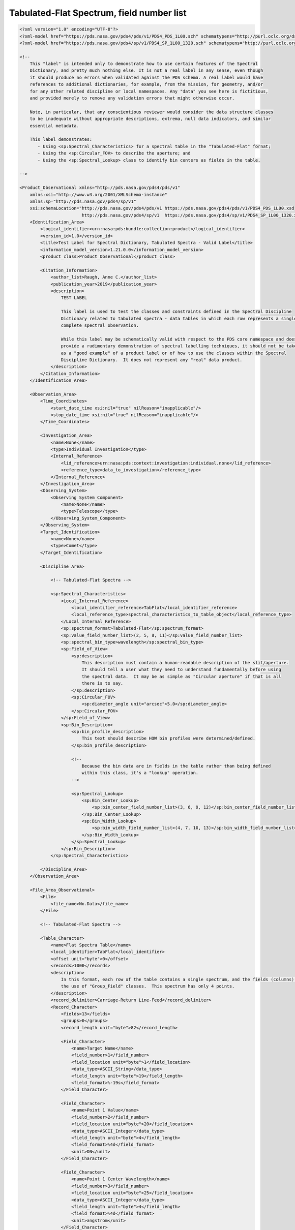 ###############################################################################################
Tabulated-Flat Spectrum, field number list
###############################################################################################

.. code-block:: XML

    <?xml version="1.0" encoding="UTF-8"?>
    <?xml-model href="https://pds.nasa.gov/pds4/pds/v1/PDS4_PDS_1L00.sch" schematypens="http://purl.oclc.org/dsdl/schematron"?>
    <?xml-model href="https://pds.nasa.gov/pds4/sp/v1/PDS4_SP_1L00_1320.sch" schematypens="http://purl.oclc.org/dsdl/schematron"?>
    
    <!-- 
        This "label" is intended only to demonstrate how to use certain features of the Spectral
        Dictionary, and pretty much nothing else. It is not a real label in any sense, even though
        it should produce no errors when validated against the PDS schema. A real label would have
        references to additional dictionaries, for example, from the mission, for geometry, and/or
        for any other related discipline or local namespaces. Any "data" you see here is fictitious,
        and provided merely to remove any validation errors that might otherwise occur.
            
        Note, in particular, that any conscientious reviewer would consider the data structure classes
        to be inadequate without appropriate descriptions, extrema, null data indicators, and similar
        essential metadata.
    
        This label demonstrates:
           - Using <sp:Spectral_Characteristics> for a spectral table in the "Tabulated-Flat" fornat;
           - Using the <sp:Circular_FOV> to describe the aperture; and
           - Using the <sp:Spectral_Lookup> class to identify bin centers as fields in the table.
    
    -->
    
    <Product_Observational xmlns="http://pds.nasa.gov/pds4/pds/v1"
        xmlns:xsi="http://www.w3.org/2001/XMLSchema-instance"
        xmlns:sp="http://pds.nasa.gov/pds4/sp/v1"
        xsi:schemaLocation="http://pds.nasa.gov/pds4/pds/v1 https://pds.nasa.gov/pds4/pds/v1/PDS4_PDS_1L00.xsd
                            http://pds.nasa.gov/pds4/sp/v1  https://pds.nasa.gov/pds4/sp/v1/PDS4_SP_1L00_1320.xsd">
        <Identification_Area>
            <logical_identifier>urn:nasa:pds:bundle:collection:product</logical_identifier>
            <version_id>1.0</version_id>
            <title>Test Label for Spectral Dictionary, Tabulated Spectra - Valid Label</title>
            <information_model_version>1.21.0.0</information_model_version>
            <product_class>Product_Observational</product_class>
            
            <Citation_Information>
                <author_list>Raugh, Anne C.</author_list>
                <publication_year>2019</publication_year>
                <description>
                    TEST LABEL
                    
                    This label is used to test the classes and constraints defined in the Spectral Discipline
                    Dictionary related to tabulated spectra - data tables in which each row represents a single,
                    complete spectral observation.  
                    
                    While this label may be schematically valid with respect to the PDS core namespace and does
                    provide a rudimentary demonstration of spectral labelling techniques, it should not be taken 
                    as a "good example" of a product label or of how to use the classes within the Spectral
                    Discipline Dictionary.  It does not represent any "real" data product.
                </description>
            </Citation_Information>
        </Identification_Area>
        
        <Observation_Area>
            <Time_Coordinates>
                <start_date_time xsi:nil="true" nilReason="inapplicable"/>
                <stop_date_time xsi:nil="true" nilReason="inapplicable"/>
            </Time_Coordinates>
            
            <Investigation_Area>
                <name>None</name>
                <type>Individual Investigation</type>
                <Internal_Reference>
                    <lid_reference>urn:nasa:pds:context:investigation:individual.none</lid_reference>
                    <reference_type>data_to_investigation</reference_type>
                </Internal_Reference>
            </Investigation_Area>
            <Observing_System>
                <Observing_System_Component>
                    <name>None</name>
                    <type>Telescope</type>
                </Observing_System_Component>
            </Observing_System>
            <Target_Identification>
                <name>None</name>
                <type>Comet</type>
            </Target_Identification>
            
            <Discipline_Area>
                
                <!-- Tabulated-Flat Spectra -->
                
                <sp:Spectral_Characteristics>
                    <Local_Internal_Reference>
                        <local_identifier_reference>TabFlat</local_identifier_reference>
                        <local_reference_type>spectral_characteristics_to_table_object</local_reference_type>
                    </Local_Internal_Reference>
                    <sp:spectrum_format>Tabulated-Flat</sp:spectrum_format>
                    <sp:value_field_number_list>(2, 5, 8, 11)</sp:value_field_number_list>
                    <sp:spectral_bin_type>wavelength</sp:spectral_bin_type>
                    <sp:Field_of_View>
                        <sp:description>
                            This description must contain a human-readable description of the slit/aperture.
                            It should tell a user what they need to understand fundamentally before using 
                            the spectral data.  It may be as simple as "Circular aperture" if that is all
                            there is to say.
                        </sp:description>
                        <sp:Circular_FOV>
                            <sp:diameter_angle unit="arcsec">5.0</sp:diameter_angle>
                        </sp:Circular_FOV>
                    </sp:Field_of_View>
                    <sp:Bin_Description>
                        <sp:bin_profile_description>
                            This text should describe HOW bin profiles were determined/defined.
                        </sp:bin_profile_description>
                        
                        <!-- 
                            Because the bin data are in fields in the table rather than being defined
                            within this class, it's a "lookup" operation.
                        -->
                        
                        <sp:Spectral_Lookup>
                            <sp:Bin_Center_Lookup>
                                <sp:bin_center_field_number_list>(3, 6, 9, 12)</sp:bin_center_field_number_list>
                            </sp:Bin_Center_Lookup>
                            <sp:Bin_Width_Lookup>
                                <sp:bin_width_field_number_list>(4, 7, 10, 13)</sp:bin_width_field_number_list>
                            </sp:Bin_Width_Lookup>
                        </sp:Spectral_Lookup>
                    </sp:Bin_Description>
                </sp:Spectral_Characteristics>
                
            </Discipline_Area>
        </Observation_Area>
        
        <File_Area_Observational>
            <File>
                <file_name>No.Data</file_name>
            </File>
            
            <!-- Tabulated-Flat Spectra -->
            
            <Table_Character>
                <name>Flat Spectra Table</name>
                <local_identifier>TabFlat</local_identifier>
                <offset unit="byte">0</offset>
                <records>1000</records>
                <description>
                    In this format, each row of the table contains a single spectrum, and the fields (columns) are defined without
                    the use of "Group_Field" classes.  This spectrum has only 4 points.
                </description>
                <record_delimiter>Carriage-Return Line-Feed</record_delimiter>
                <Record_Character>
                    <fields>13</fields>
                    <groups>0</groups>
                    <record_length unit="byte">82</record_length>
                    
                    <Field_Character>
                        <name>Target Name</name>
                        <field_number>1</field_number>
                        <field_location unit="byte">1</field_location>
                        <data_type>ASCII_String</data_type>
                        <field_length unit="byte">19</field_length>
                        <field_format>%-19s</field_format>
                    </Field_Character>
                    
                    <Field_Character>
                        <name>Point 1 Value</name>
                        <field_number>2</field_number>
                        <field_location unit="byte">20</field_location>
                        <data_type>ASCII_Integer</data_type>
                        <field_length unit="byte">4</field_length>
                        <field_format>%4d</field_format>
                        <unit>DN</unit>
                    </Field_Character>
                    
                    <Field_Character>
                        <name>Point 1 Center Wavelength</name>
                        <field_number>3</field_number>
                        <field_location unit="byte">25</field_location>
                        <data_type>ASCII_Integer</data_type>
                        <field_length unit="byte">4</field_length>
                        <field_format>%4d</field_format>
                        <unit>angstrom</unit>
                    </Field_Character>
                    
                    <Field_Character>
                        <name>Point 1 FWHM</name>
                        <field_number>4</field_number>
                        <field_location unit="byte">30</field_location>
                        <data_type>ASCII_Integer</data_type>
                        <field_length unit="byte">4</field_length>
                        <field_format>%4d</field_format>
                        <unit>angstrom</unit>
                    </Field_Character>
                    
                    <Field_Character>
                        <name>Point 2 Value</name>
                        <field_number>5</field_number>
                        <field_location unit="byte">35</field_location>
                        <data_type>ASCII_Integer</data_type>
                        <field_length unit="byte">4</field_length>
                        <field_format>%4d</field_format>
                        <unit>DN</unit>
                    </Field_Character>
                    
                    <Field_Character>
                        <name>Point 2 Center Wavelength</name>
                        <field_number>6</field_number>
                        <field_location unit="byte">40</field_location>
                        <data_type>ASCII_Integer</data_type>
                        <field_length unit="byte">4</field_length>
                        <field_format>%4d</field_format>
                        <unit>angstrom</unit>
                    </Field_Character>
                    
                    <Field_Character>
                        <name>Point 2 FWHM</name>
                        <field_number>7</field_number>
                        <field_location unit="byte">45</field_location>
                        <data_type>ASCII_Integer</data_type>
                        <field_length unit="byte">4</field_length>
                        <field_format>%4d</field_format>
                        <unit>angstrom</unit>
                    </Field_Character>
                    
                    <Field_Character>
                        <name>Point 3 Value</name>
                        <field_number>8</field_number>
                        <field_location unit="byte">50</field_location>
                        <data_type>ASCII_Integer</data_type>
                        <field_length unit="byte">4</field_length>
                        <field_format>%4d</field_format>
                        <unit>DN</unit>
                    </Field_Character>
                    
                    <Field_Character>
                        <name>Point 3 Center Wavelength</name>
                        <field_number>9</field_number>
                        <field_location unit="byte">55</field_location>
                        <data_type>ASCII_Integer</data_type>
                        <field_length unit="byte">4</field_length>
                        <field_format>%4d</field_format>
                        <unit>angstrom</unit>
                    </Field_Character>
                    
                    <Field_Character>
                        <name>Point 3 FWHM</name>
                        <field_number>10</field_number>
                        <field_location unit="byte">60</field_location>
                        <data_type>ASCII_Integer</data_type>
                        <field_length unit="byte">4</field_length>
                        <field_format>%4d</field_format>
                        <unit>angstrom</unit>
                    </Field_Character>
                    
                    <Field_Character>
                        <name>Point 4 Value</name>
                        <field_number>11</field_number>
                        <field_location unit="byte">65</field_location>
                        <data_type>ASCII_Integer</data_type>
                        <field_length unit="byte">4</field_length>
                        <field_format>%4d</field_format>
                        <unit>DN</unit>
                    </Field_Character>
                    
                    <Field_Character>
                        <name>Point 4 Center Wavelength</name>
                        <field_number>12</field_number>
                        <field_location unit="byte">70</field_location>
                        <data_type>ASCII_Integer</data_type>
                        <field_length unit="byte">4</field_length>
                        <field_format>%4d</field_format>
                        <unit>angstrom</unit>
                    </Field_Character>
                    
                    <Field_Character>
                        <name>Point 4 FWHM</name>
                        <field_number>13</field_number>
                        <field_location unit="byte">75</field_location>
                        <data_type>ASCII_Integer</data_type>
                        <field_length unit="byte">4</field_length>
                        <field_format>%4d</field_format>
                        <unit>angstrom</unit>
                    </Field_Character>
                </Record_Character>
            </Table_Character>
            
        </File_Area_Observational>
    </Product_Observational>
